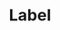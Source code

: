 #+TITLE: Label
#+HTML_HEAD: <link rel="stylesheet" type="text/css" href="../../css/main.css" />
#+HTML_LINK_UP: namespace.html   
#+HTML_LINK_HOME: cluster.html
#+OPTIONS: num:nil timestamp:nil ^:nil

